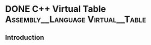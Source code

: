 #+hugo_base_dir: ~/notes/
#+hugo_section: posts
#+hugo_auto_set_lastmod: t
#+filetags: @C++

* DONE C++ Virtual Table                  :Assembly__Language:Virtual__Table:
CLOSED: [2024-07-13 Sat 16:51]
:PROPERTIES:
:EXPORT_FILE_NAME: C++ Virtual Table
:END:
** Introduction
